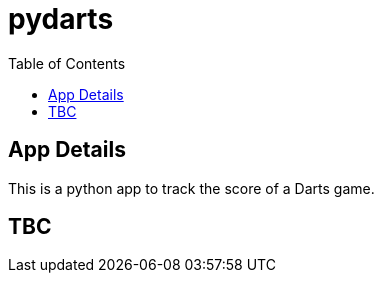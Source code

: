 = pydarts
:toc: auto

== App Details

This is a python app to track the score of a Darts game.

== TBC

